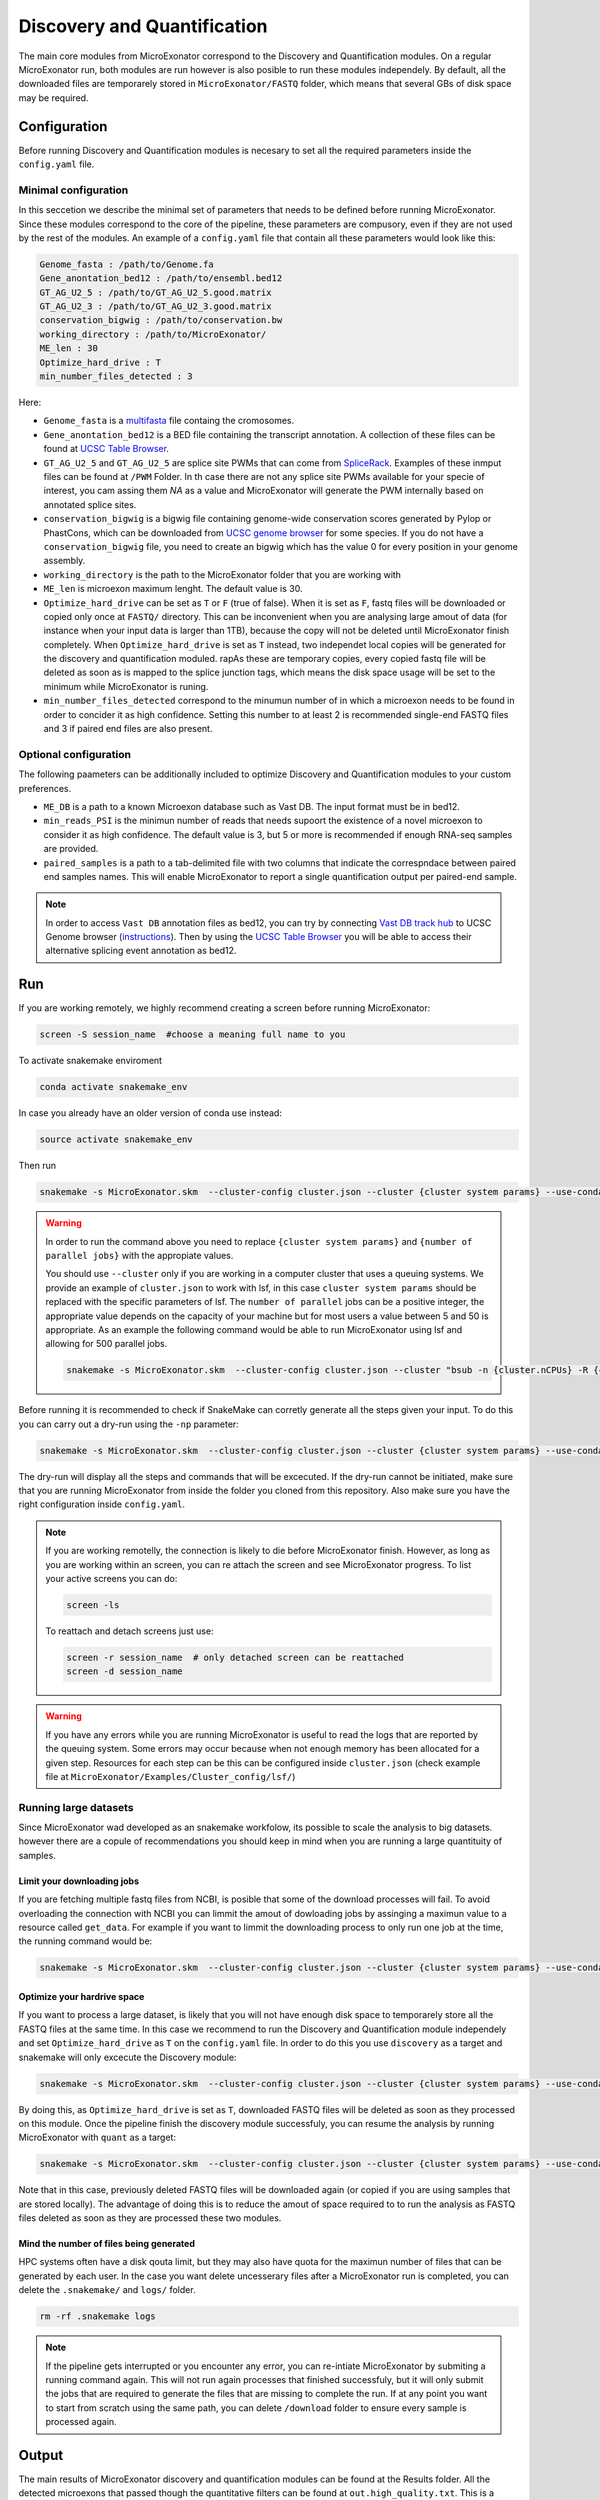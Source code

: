 .. discovery_and_quantification
  
============================
Discovery and Quantification
============================

The main core modules from MicroExonator correspond to the Discovery and Quantification modules.
On a regular MicroExonator run, both modules are run however is also posible to run these modules independely.
By default, all the downloaded files are temporarely stored in ``MicroExonator/FASTQ`` folder, which means that several GBs of disk space may be required.


Configuration
=============

Before running Discovery and Quantification modules is necesary to set all the required parameters inside the ``config.yaml`` file.

Minimal configuration
---------------------

In this seccetion we describe the minimal set of parameters that needs to be defined before running MicroExonator.
Since these modules correspond to the core of the pipeline, these parameters are compusory, even if they are not used by the rest of the modules.
An example of a ``config.yaml`` file that contain all these parameters would look like this:


.. code-block:: bash

    Genome_fasta : /path/to/Genome.fa
    Gene_anontation_bed12 : /path/to/ensembl.bed12
    GT_AG_U2_5 : /path/to/GT_AG_U2_5.good.matrix
    GT_AG_U2_3 : /path/to/GT_AG_U2_3.good.matrix
    conservation_bigwig : /path/to/conservation.bw  
    working_directory : /path/to/MicroExonator/
    ME_len : 30
    Optimize_hard_drive : T
    min_number_files_detected : 3

Here:

* ``Genome_fasta`` is a `multifasta <http://www.metagenomics.wiki/tools/fastq/multi-fasta-format>`_ file containg the cromosomes. 

* ``Gene_anontation_bed12`` is a BED file containing the transcript annotation. A collection of these files can be found at `UCSC Table Browser <http://genome.ucsc.edu/cgi-bin/hgTables>`_. 

* ``GT_AG_U2_5`` and ``GT_AG_U2_5`` are splice site PWMs that can come from `SpliceRack <http://katahdin.cshl.edu//splice/splice_matrix_poster.cgi?database=spliceNew>`_. Examples of these inmput files can be found at  ``/PWM`` Folder. In th case there are not any splice site PWMs available for your specie of interest, you cam assing them `NA` as a value and MicroExonator will generate the PWM internally based on annotated splice sites.

* ``conservation_bigwig`` is a bigwig file containing genome-wide conservation scores generated by Pylop or PhastCons, which can be downloaded from `UCSC genome browser <http://hgdownload.cse.ucsc.edu/downloads.html>`_ for some species. If you do not have a ``conservation_bigwig`` file, you need to create an bigwig which has the value 0 for every position in your genome assembly.

* ``working_directory`` is the path to the MicroExonator folder that you are working with

* ``ME_len`` is microexon maximum lenght. The default value is 30.

* ``Optimize_hard_drive`` can be set as ``T`` or ``F`` (true of false). When it is set as ``F``, fastq files will be downloaded or copied only once at ``FASTQ/`` directory. This can be inconvenient when you are analysing large amout of data (for instance when your input data is larger than 1TB), because the copy will not be deleted until MicroExonator finish completely. When ``Optimize_hard_drive`` is set as ``T`` instead, two independet local copies will be generated for the discovery and quantification moduled. rapAs these are temporary copies, every copied fastq file will be deleted as soon as is mapped to the splice junction tags, which means the disk space usage will be set to the minimum while MicroExonator is runing.

* ``min_number_files_detected`` correspond to the minumun number of in which a microexon needs to be found in order to concider it as high confidence. Setting this number to at least 2 is recommended single-end FASTQ files and 3 if paired end files are also present.

Optional configuration
----------------------

The following paameters can be additionally included to optimize Discovery and Quantification modules to your custom preferences.

* ``ME_DB`` is a path to a known Microexon database such as Vast DB. The input format must be in bed12.

* ``min_reads_PSI`` is the minimun number of reads that needs supoort the existence of a novel microexon to consider it as high confidence. The default value is 3, but 5 or more is recommended if enough RNA-seq samples are provided.

* ``paired_samples`` is a path to a tab-delimited file with two columns that indicate the correspndace between paired end samples names. This will enable MicroExonator to report a single quantification output per paired-end sample.

.. note::

    In order to access ``Vast DB`` annotation files as bed12, you can try by connecting `Vast DB track hub <http://vastdb.crg.eu/tracks/VastDBhub/hub.txt>`_ to UCSC Genome browser (`instructions <http://vastdb.crg.eu/tracks/VastDBhub/hub.txt>`_). Then by using the `UCSC Table Browser <http://genome-euro.ucsc.edu/cgi-bin/hgTables>`_ you will be able to access their alternative splicing event annotation as bed12.


Run
===

If you are working remotely, we highly recommend creating a screen before running MicroExonator:

.. code-block:: bash

    screen -S session_name  #choose a meaning full name to you

To activate snakemake enviroment

.. code-block:: bash

    conda activate snakemake_env

In case you already have an older version of conda use instead:

.. code-block:: bash

    source activate snakemake_env

Then run

.. code-block:: bash

    snakemake -s MicroExonator.skm  --cluster-config cluster.json --cluster {cluster system params} --use-conda -k  -j {number of parallel jobs}
    


.. warning::

    In order to run the command above you need to replace ``{cluster system params}`` and ``{number of parallel jobs}`` with the appropiate values. 
    
    You should use ``--cluster`` only if you are working in a computer cluster that uses a queuing systems. We provide an example of ``cluster.json`` to work with lsf, in this case ``cluster system params`` should be replaced with the specific parameters of lsf. The ``number of parallel`` jobs can be a positive integer, the appropriate value depends on the capacity of your machine but for most users a value between 5 and 50 is appropriate. As an example the following command would be able to run MicroExonator using lsf and allowing for 500 parallel jobs.

    .. code-block:: bash

        snakemake -s MicroExonator.skm  --cluster-config cluster.json --cluster "bsub -n {cluster.nCPUs} -R {cluster.resources} -c {cluster.tCPU} -G {cluster.Group} -q {cluster.queue} -o {cluster.output} -e {cluster.error} -M {cluster.memory}" --use-conda -k  -j {number of parallel jobs} -np

    

Before running it is recommended to check if SnakeMake can corretly generate all the steps given your input. To do this you can carry out a dry-run using the ``-np`` parameter:

.. code-block:: bash

    snakemake -s MicroExonator.skm  --cluster-config cluster.json --cluster {cluster system params} --use-conda -k  -j {number of parallel jobs} -np


The dry-run will display all the steps and commands that will be excecuted. If the dry-run cannot be initiated, make sure that you are running MicroExonator from inside the folder you cloned from this repository. Also make sure you have the right configuration inside ``config.yaml``. 


.. note::

    If you are working remotelly, the connection is likely to die before MicroExonator finish. However, as long as you are working within an screen, you can re attach the screen and see MicroExonator progress. To list your active screens you can do:

    .. code-block:: bash

        screen -ls

    To reattach and detach screens just use:

    .. code-block:: bash

        screen -r session_name  # only detached screen can be reattached  
        screen -d session_name

.. warning::

    If you have any errors while you are running MicroExonator is useful to read the logs that are reported by the queuing system. Some errors may occur because when not enough memory has been allocated for a given step. Resources for each step can be this can be configured inside ``cluster.json`` (check example file at ``MicroExonator/Examples/Cluster_config/lsf/``)

Running large datasets
----------------------

Since MicroExonator wad developed as an snakemake workfolow, its possible to scale the analysis to big datasets. however there are a copule of recommendations you should keep in mind when you are running a large quantituity of samples.


Limit your downloading jobs
^^^^^^^^^^^^^^^^^^^^^^^^^^^

If you are fetching multiple fastq files from NCBI, is posible that some of the download processes will fail. To avoid overloading the connection with NCBI you can limmit the amout of dowloading jobs by assinging a maximun value to a resource called ``get_data``. For example if you want to limmit the downloading process to only run one job at the time, the running command would be:

.. code-block:: bash

    snakemake -s MicroExonator.skm  --cluster-config cluster.json --cluster {cluster system params} --use-conda -k  -j {number of parallel jobs} --resources get_data=50


Optimize your hardrive space
^^^^^^^^^^^^^^^^^^^^^^^^^^^^

If you want to process a large dataset, is likely that you will not have enough disk space to temporarely store all the FASTQ files at the same time. In this case we recommend to run the Discovery and Quantification module independely and set ``Optimize_hard_drive`` as ``T`` on the ``config.yaml`` file. In order to do this you use ``discovery`` as a target and snakemake will only excecute the Discovery module:  

.. code-block:: bash

    snakemake -s MicroExonator.skm  --cluster-config cluster.json --cluster {cluster system params} --use-conda -k  -j {number of parallel jobs} discovery

By doing this, as ``Optimize_hard_drive`` is set as ``T``, downloaded FASTQ files will be deleted as soon as they processed on this module. Once the pipeline finish the discovery module successfuly, you can resume the analysis by running MicroExonator with ``quant`` as a target:

.. code-block:: bash

    snakemake -s MicroExonator.skm  --cluster-config cluster.json --cluster {cluster system params} --use-conda -k  -j {number of parallel jobs} quant

Note that in this case, previously deleted FASTQ files will be downloaded again (or copied if you are using samples that are stored locally). The advantage of doing this is to reduce the amout of space required to to run the analysis as FASTQ files deleted as soon as they are processed these two modules.

Mind the number of files being generated
^^^^^^^^^^^^^^^^^^^^^^^^^^^^^^^^^^^^^^^^

HPC systems often have a disk qouta limit, but they may also have quota for the maximun number of files that can be generated by each user. In the case you want delete uncesserary files after a MicroExonator run is completed, you can delete the ``.snakemake/`` and ``logs/`` folder.

.. code-block:: bash

    rm -rf .snakemake logs


.. note::

    If the pipeline gets interrupted or you encounter any error, you can re-intiate MicroExonator by submiting a running command again. This will not run again processes that finished successfuly, but it will only submit the jobs that are required to generate the files that are missing to complete the run. If at any point you want to start from scratch using the same path, you can delete ``/download`` folder to ensure every sample is processed again.



Output
======


The main results of MicroExonator discovery and quantification modules can be found at the Results folder. All the detected microexons that passed though the quantitative filters can be found at ``out.high_quality.txt``. This is a tabular separated file with 14 columns that contain the folowing information:


.. list-table:: **out.high_quality.txt**
   :header-rows: 1

   * - Column
     - Description

   * - ME
     - Microexon Coordinates

   * - Transcript
     - Transcript where the microexon was detected

   * - Total_coverage
     - Total coverage across all microexon splice junctions

   * - Total_SJs
     - Splice junctions where the micrexon was detected in

   * - ME_coverages
     - Coma-separated coverage values for each microexon splice junction

   * - ME_length
     - Microexon length

   * - ME_seq
     - Microexon sequence
     
   * - ME_matches
     - Microexon number of matches inside the intron

   * - U2_score
     - U2 splicing score

   * - Mean_conservation
     - Mean conservation values (if phylop score was provided)

   * - P_MEs
     - Microexon confidence score

   * - Total_ME
     - ME coordinates, U2 score and conservation for all microexon matches

   * - ME_P_value
     - Value used for the final microexon filters 

   * - ME_type
     - Microexon type (IN, RESCUED or OUT)



MicroExonator also reports microexons that do not meet the confidence filtering criteria. Detected microexons that are equal or shorter than 3 nt are reported at  ``out_shorter_than_3_ME.txt``. Microexons that are longer than 3 nt, but did not have sufficiently low ME_P_value are reported at ``out_low_scored_ME.txt``. Finally, microexons that had ME_P_values below the threshold, but they can also correspond to alternative splicing acceptors or donors (as the microexon sequence matches either at the begining or the end of an intron) are reported at ``out.ambiguous.txt``.

On the other hand, microexon quantification is provided as ``out_filtered_ME.PSI.txt`` file. This file contains the following information:


.. list-table:: **out_filtered_ME.PSI.txt**
   :header-rows: 1

   * - Column
     - Description

   * - File
     - Sample name

   * - ME_coords
     - Microexon Coordinates

   * - SJ_coords
     - Splice junctions where the micrexon was detected in

   * - ME_coverages
     - Coma-separtated values corresponding to microexon converage on each splice junction

   * - SJ_coverages
     - Coma-separtated values corresponding to converage on each splice junction (exon skiping)

   * - ME_coverages
     - Computed PSI values for a given microexon on a given sample

   * - PSI
     - Lower bound of the PSI confidence interval

   * - CI_Lo
     - Lower bound of the PSI confidence interval

   * - CI_Hi
     - Upper bound of the PSI confidence interval

   * - Alt5
     - Alternative donor coordinate

   * - Alt3
     - Alternative aceptor coordinate

   * - Alt5_coverages
     - Alternative donor coverage

   * - Alt3_coverages
     - Alternative donor coverage




